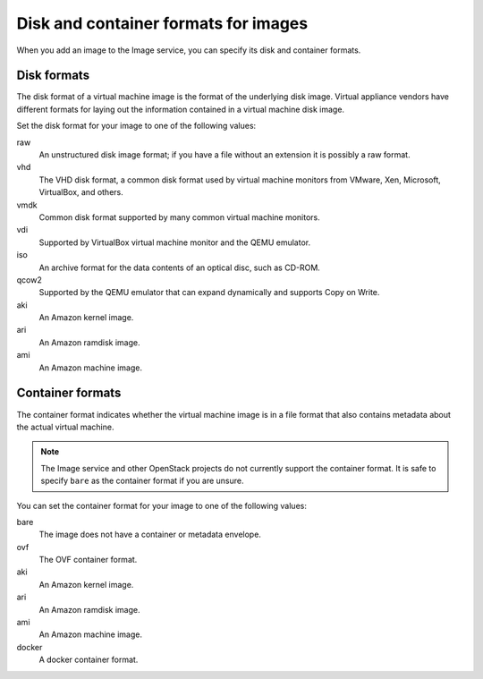 =====================================
Disk and container formats for images
=====================================

When you add an image to the Image service, you can specify
its disk and container formats.

Disk formats
~~~~~~~~~~~~

The disk format of a virtual machine image is the format of the
underlying disk image.
Virtual appliance vendors have different formats for laying out
the information contained in a virtual machine disk image.

Set the disk format for your image to one of the following values:

raw
 An unstructured disk image format; if you have a file
 without an extension it is possibly a raw format.
vhd
 The VHD disk format, a common disk format used by virtual
 machine monitors from VMware, Xen, Microsoft, VirtualBox, and others.
vmdk
 Common disk format supported by many common virtual machine monitors.
vdi
 Supported by VirtualBox virtual machine monitor and the QEMU emulator.
iso
 An archive format for the data contents of an optical disc,
 such as CD-ROM.
qcow2
 Supported by the QEMU emulator that can expand dynamically
 and supports Copy on Write.
aki
 An Amazon kernel image.
ari
 An Amazon ramdisk image.
ami
 An Amazon machine image.

Container formats
~~~~~~~~~~~~~~~~~

The container format indicates whether the virtual machine image is in
a file format that also contains metadata about the actual virtual machine.

.. note::

   The Image service and other OpenStack projects do not currently
   support the container format. It is safe to specify ``bare`` as
   the container format if you are unsure.

You can set the container format for your image to one of the following
values:

bare
 The image does not have a container or metadata envelope.
ovf
 The OVF container format.
aki
 An Amazon kernel image.
ari
 An Amazon ramdisk image.
ami
 An Amazon machine image.
docker
 A docker container format.
